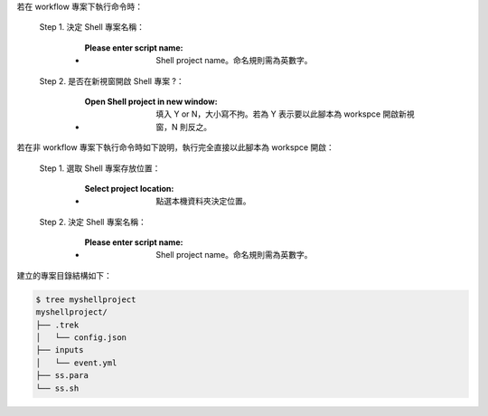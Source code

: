 若在 workflow 專案下執行命令時：

  Step 1. 決定 Shell 專案名稱：

      - :Please enter script name: Shell project name。命名規則需為英數字。

  Step 2. 是否在新視窗開啟 Shell 專案 ?：

      - :Open Shell project in new window: 填入 Y or N，大小寫不拘。若為 Y 表示要以此腳本為 workspce 開啟新視窗，N 則反之。

若在非 workflow 專案下執行命令時如下說明，執行完全直接以此腳本為 workspce 開啟：
  
  Step 1. 選取 Shell 專案存放位置：

      - :Select project location: 點選本機資料夾決定位置。

  Step 2. 決定 Shell 專案名稱：

      - :Please enter script name: Shell project name。命名規則需為英數字。


建立的專案目錄結構如下：

.. code-block:: shell

    $ tree myshellproject
    myshellproject/
    ├── .trek
    │   └── config.json
    ├── inputs
    │   └── event.yml
    ├── ss.para
    └── ss.sh